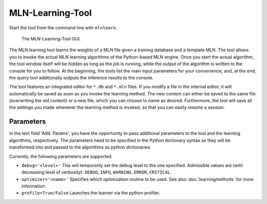 
MLN-Learning-Tool
=================

Start the tool from the command line with ``mlnlearn``.

.. figure:: _static/mlnlearningtool.png

   The MLN-Learning-Tool GUI.

The MLN learning tool learns the weights of a MLN file given a 
training database and a template MLN. The tool allows you to invoke 
the actual MLN learning algorithms of the Python-based MLN 
engine. Once you start the actual algorithm, 
the tool window itself will be hidden as long as the job is 
running, while the output of the algorithm is written to the 
console for you to follow. At the beginning, the tools list the 
main input parameters for your convenience, and, at the end, the 
query tool additionally outputs the inference results to the 
console.

The tool features an integrated editor for ``*.db`` and ``*.mln`` files. If 
you modify a file in the internal editor, it will automatically be 
saved as soon as you invoke the learning method. The new content 
can either be saved to the same file (overwriting the old content) 
or a new file, which you can choose to name as desired. 
Furthermore, the tool will save all the settings you made whenever 
the learning method is invoked, so that you can easily resume a 
session.

Parameters
----------

In the text field 'Add. Params', you have the opportunity to pass additional
parameters to the tool and the learning algorithms, respectively.
The parameters need to be specified in the Python dictionary syntax
as they will be transformed into and passed to the algorithms as
python dictionaries.

Currently, the following parameters are supported:

*  ``debug='<level>'`` This will temporarily set the debug level to the 
   one specified. Admissible values are (with decreasing level of verbosity): 
   ``DEBUG``, ``INFO``, ``WARNING``, ``ERROR``, ``CRITICAL``.
   
*  ``optimizer='<name>'`` Specifies which optimization routine to be used. See also
   :doc:`learningmethods` for more information.
   
* ``profile=True/False`` Launches the learner via the python profiler.